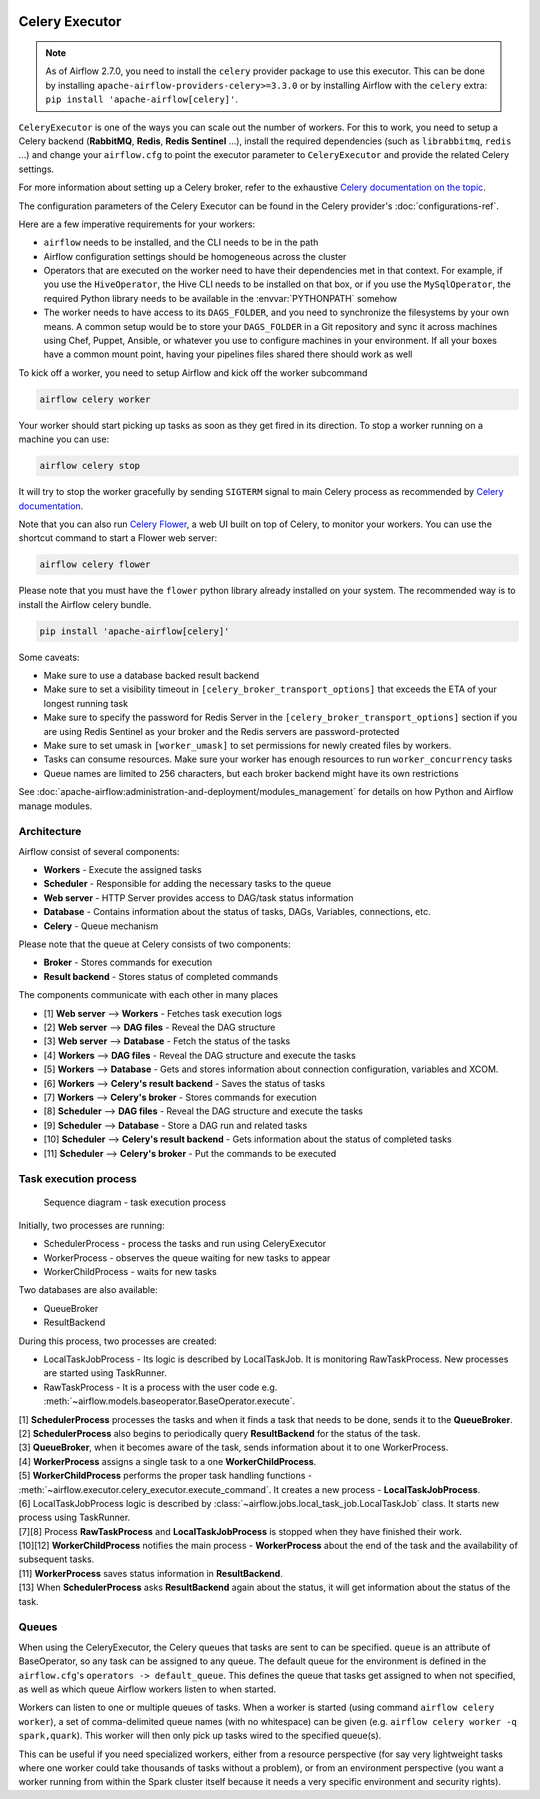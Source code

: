  .. Licensed to the Apache Software Foundation (ASF) under one
    or more contributor license agreements.  See the NOTICE file
    distributed with this work for additional information
    regarding copyright ownership.  The ASF licenses this file
    to you under the Apache License, Version 2.0 (the
    "License"); you may not use this file except in compliance
    with the License.  You may obtain a copy of the License at

 ..   http://www.apache.org/licenses/LICENSE-2.0

 .. Unless required by applicable law or agreed to in writing,
    software distributed under the License is distributed on an
    "AS IS" BASIS, WITHOUT WARRANTIES OR CONDITIONS OF ANY
    KIND, either express or implied.  See the License for the
    specific language governing permissions and limitations
    under the License.

Celery Executor
===============

.. note::

    As of Airflow 2.7.0, you need to install the ``celery`` provider package to use this executor.
    This can be done by installing ``apache-airflow-providers-celery>=3.3.0`` or by installing Airflow
    with the ``celery`` extra: ``pip install 'apache-airflow[celery]'``.


``CeleryExecutor`` is one of the ways you can scale out the number of workers. For this
to work, you need to setup a Celery backend (**RabbitMQ**, **Redis**, **Redis Sentinel** ...),
install the required dependencies (such as ``librabbitmq``, ``redis`` ...) and
change your ``airflow.cfg`` to point the executor parameter to
``CeleryExecutor`` and provide the related Celery settings.

For more information about setting up a Celery broker, refer to the
exhaustive `Celery documentation on the topic <https://docs.celeryq.dev/en/latest/getting-started/>`_.

The configuration parameters of the Celery Executor can be found in the Celery provider's :doc:`configurations-ref`.

Here are a few imperative requirements for your workers:

- ``airflow`` needs to be installed, and the CLI needs to be in the path
- Airflow configuration settings should be homogeneous across the cluster
- Operators that are executed on the worker need to have their dependencies
  met in that context. For example, if you use the ``HiveOperator``,
  the Hive CLI needs to be installed on that box, or if you use the
  ``MySqlOperator``, the required Python library needs to be available in
  the :envvar:`PYTHONPATH` somehow
- The worker needs to have access to its ``DAGS_FOLDER``, and you need to
  synchronize the filesystems by your own means. A common setup would be to
  store your ``DAGS_FOLDER`` in a Git repository and sync it across machines using
  Chef, Puppet, Ansible, or whatever you use to configure machines in your
  environment. If all your boxes have a common mount point, having your
  pipelines files shared there should work as well


To kick off a worker, you need to setup Airflow and kick off the worker
subcommand

.. code-block:: bash

    airflow celery worker

Your worker should start picking up tasks as soon as they get fired in
its direction. To stop a worker running on a machine you can use:

.. code-block:: bash

    airflow celery stop

It will try to stop the worker gracefully by sending ``SIGTERM`` signal to main Celery
process as recommended by
`Celery documentation <https://docs.celeryq.dev/en/latest/userguide/workers.html>`__.

Note that you can also run `Celery Flower <https://flower.readthedocs.io/en/latest/>`__,
a web UI built on top of Celery, to monitor your workers. You can use the shortcut command
to start a Flower web server:

.. code-block:: bash

    airflow celery flower

Please note that you must have the ``flower`` python library already installed on your system. The recommended way is to install the Airflow celery bundle.

.. code-block:: bash

    pip install 'apache-airflow[celery]'


Some caveats:

- Make sure to use a database backed result backend
- Make sure to set a visibility timeout in ``[celery_broker_transport_options]`` that exceeds the ETA of your longest running task
- Make sure to specify the password for Redis Server in the ``[celery_broker_transport_options]`` section if you are using Redis Sentinel as your broker and the Redis servers are password-protected
- Make sure to set umask in ``[worker_umask]`` to set permissions for newly created files by workers.
- Tasks can consume resources. Make sure your worker has enough resources to run ``worker_concurrency`` tasks
- Queue names are limited to 256 characters, but each broker backend might have its own restrictions

See :doc:`apache-airflow:administration-and-deployment/modules_management` for details on how Python and Airflow manage modules.

Architecture
------------

.. graphviz::

    digraph A{
        rankdir="TB"
        node[shape="rectangle", style="rounded"]


        subgraph cluster {
            label="Cluster";
            {rank = same; dag; database}
            {rank = same; workers; scheduler; web}

            workers[label="Workers"]
            scheduler[label="Scheduler"]
            web[label="Web server"]
            database[label="Database"]
            dag[label="DAG files"]

            subgraph cluster_queue {
                label="Celery";
                {rank = same; queue_broker; queue_result_backend}
                queue_broker[label="Queue broker"]
                queue_result_backend[label="Result backend"]
            }

            web->workers[label="1"]
            web->dag[label="2"]
            web->database[label="3"]

            workers->dag[label="4"]
            workers->database[label="5"]
            workers->queue_result_backend[label="6"]
            workers->queue_broker[label="7"]

            scheduler->dag[label="8"]
            scheduler->database[label="9"]
            scheduler->queue_result_backend[label="10"]
            scheduler->queue_broker[label="11"]
        }
    }

Airflow consist of several components:

* **Workers** - Execute the assigned tasks
* **Scheduler** - Responsible for adding the necessary tasks to the queue
* **Web server** - HTTP Server provides access to DAG/task status information
* **Database** - Contains information about the status of tasks, DAGs, Variables, connections, etc.
* **Celery** - Queue mechanism

Please note that the queue at Celery consists of two components:

* **Broker** - Stores commands for execution
* **Result backend** - Stores status of completed commands

The components communicate with each other in many places

* [1] **Web server** --> **Workers** - Fetches task execution logs
* [2] **Web server** --> **DAG files** - Reveal the DAG structure
* [3] **Web server** --> **Database** - Fetch the status of the tasks
* [4] **Workers** --> **DAG files** - Reveal the DAG structure and execute the tasks
* [5] **Workers** --> **Database** - Gets and stores information about connection configuration, variables and XCOM.
* [6] **Workers** --> **Celery's result backend** - Saves the status of tasks
* [7] **Workers** --> **Celery's broker** - Stores commands for execution
* [8] **Scheduler** --> **DAG files** - Reveal the DAG structure and execute the tasks
* [9] **Scheduler** --> **Database** - Store a DAG run and related tasks
* [10] **Scheduler** --> **Celery's result backend** - Gets information about the status of completed tasks
* [11] **Scheduler** --> **Celery's broker** - Put the commands to be executed

Task execution process
----------------------

.. figure:: img/run_task_on_celery_executor.png
    :scale: 50 %

    Sequence diagram - task execution process

Initially, two processes are running:

- SchedulerProcess - process the tasks and run using CeleryExecutor
- WorkerProcess - observes the queue waiting for new tasks to appear
- WorkerChildProcess - waits for new tasks

Two databases are also available:

- QueueBroker
- ResultBackend

During this process, two processes are created:

- LocalTaskJobProcess - Its logic is described by LocalTaskJob. It is monitoring RawTaskProcess. New processes are started using TaskRunner.
- RawTaskProcess - It is a process with the user code e.g. :meth:`~airflow.models.baseoperator.BaseOperator.execute`.

| [1] **SchedulerProcess** processes the tasks and when it finds a task that needs to be done, sends it to the **QueueBroker**.
| [2] **SchedulerProcess** also begins to periodically query **ResultBackend** for the status of the task.
| [3] **QueueBroker**, when it becomes aware of the task, sends information about it to one WorkerProcess.
| [4] **WorkerProcess** assigns a single task to a one **WorkerChildProcess**.
| [5] **WorkerChildProcess** performs the proper task handling functions - :meth:`~airflow.executor.celery_executor.execute_command`. It creates a new process - **LocalTaskJobProcess**.
| [6] LocalTaskJobProcess logic is described by :class:`~airflow.jobs.local_task_job.LocalTaskJob` class. It starts new process using TaskRunner.
| [7][8] Process **RawTaskProcess** and **LocalTaskJobProcess** is stopped when they have finished their work.
| [10][12] **WorkerChildProcess** notifies the main process - **WorkerProcess** about the end of the task and the availability of subsequent tasks.
| [11] **WorkerProcess** saves status information in **ResultBackend**.
| [13] When **SchedulerProcess** asks **ResultBackend** again about the status, it will get information about the status of the task.

.. _celery_executor:queue:

Queues
------

When using the CeleryExecutor, the Celery queues that tasks are sent to
can be specified. ``queue`` is an attribute of BaseOperator, so any
task can be assigned to any queue. The default queue for the environment
is defined in the ``airflow.cfg``'s ``operators -> default_queue``. This defines
the queue that tasks get assigned to when not specified, as well as which
queue Airflow workers listen to when started.

Workers can listen to one or multiple queues of tasks. When a worker is
started (using command ``airflow celery worker``), a set of comma-delimited queue
names (with no whitespace) can be given (e.g. ``airflow celery worker -q spark,quark``).
This worker will then only pick up tasks wired to the specified queue(s).

This can be useful if you need specialized workers, either from a
resource perspective (for say very lightweight tasks where one worker
could take thousands of tasks without a problem), or from an environment
perspective (you want a worker running from within the Spark cluster
itself because it needs a very specific environment and security rights).
